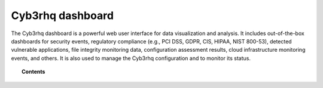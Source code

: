 .. Copyright (C) 2015, Cyb3rhq, Inc.

.. meta::
   :description: Cyb3rhq is a comprehensive open source cybersecurity platform. Check out the user manual to find out how to configure and get the most out of the solution. 

.. cyb3rhq_dashboard:

Cyb3rhq dashboard
===============

The Cyb3rhq dashboard is a powerful web user interface for data visualization and analysis. It includes out-of-the-box dashboards for security events, regulatory compliance (e.g., PCI DSS, GDPR, CIS, HIPAA, NIST 800-53), detected vulnerable applications, file integrity monitoring data, configuration assessment results, cloud infrastructure monitoring events, and others. It is also used to manage the Cyb3rhq configuration and to monitor its status.

.. topic:: Contents

    .. toctree::
        :maxdepth: 1

        creating-custom-dashboards
        queries
        multi-tenancy
        configuring-third-party-certs/index
        custom-branding
        management
        certificates
        troubleshooting
        config-file
        
